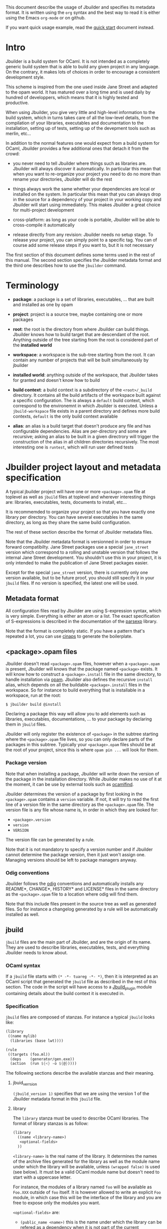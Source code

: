 This document describe the usage of Jbuilder and specifies its
metadata format. It is written using the =org= syntax and the best way
to read it is either using the Emacs =org-mode= or on github.

If you want quick usage example, read the [[./quick-start.org][quick start]] document
instead.

* Intro

Jbuilder is a build system for OCaml. It is not intended as a
completely generic build system that is able to build any given
project in any language. On the contrary, it makes lots of choices in
order to encourage a consistent development style.

This scheme is inspired from the one used inside Jane Street and
adapted to the opam world. It has matured over a long time and is used
daily by hundred of developpers, which means that it is highly tested
and productive.

When using Jbuilder, you give very little and high-level information
to the build system, which in turns takes care of all the low-level
details, from the compilation of your libraries, executables and
documentation to the installation, setting up of tests, setting up of
the devepment tools such as merlin, etc...

In addition to the normal features one would expect from a build
system for OCaml, Jbuilder provides a few additional ones that detach
it from the crowd:

- you never need to tell Jbuilder where things such as libraries
  are. Jbuilder will always discover it automatically. In particular
  this mean that when you want to re-organize your project you need to
  do no more than rename your directories, Jbuilder will do the rest

- things always work the same whether your dependencies are local or
  installed on the system. In particular this mean that you can always
  drop in the source for a dependency of your project in your working
  copy and Jbuilder will start using immediately. This makes Jbuilder
  a great choice for multi-project development

- cross-platform: as long as your code is portable, Jbuilder will be
  able to cross-compile it automatically

- release directly from any revision: Jbuilder needs no setup
  stage. To release your project, you can simply point to a specific
  tag. You can of course add some release steps if you want to, but it
  is not necessary

The first section of this document defines some terms used in the rest
of this manual. The second section specifies the Jbuilder metadata
format and the third one describes how to use the =jbuilder= command.

* Terminology

- *package*: a package is a set of libraries, executables, ... that
  are built and installed as one by opam

- *project*: project is a source tree, maybe containing one or more
  packages

- *root*: the root is the directory from where Jbuilder can build
  things. Jbuilder knows how to build target that are descendant of
  the root. Anything outside of the tree starting from the root is
  considered part of the *installed world*

- *workspace*: a workspace is the sub-tree starting from the root. It
  can contain any number of projects that will be built simultaneously
  by jbuilder

- *installed world*: anything outside of the workspace, that Jbuilder
  takes for granted and doesn't know how to build

- *build context*: a build context is a subdirectory of the
  =<root>/_build= directory. It contains all the build artifacts of
  the workspace built against a specific configuration. The is always
  a =default= build context, which correspond to the environemnt in
  which Jbuilder is executed. Unless a =jbuild-workspace= file exists in
  a parent directory and defines more build contexts, =default= is the
  only build context available

- *alias*: an alias is a build target that doesn't produce any file
  and has configurable dependencies. Alias are per-directory and some
  are recursive; asking an alias to be built in a given directrory
  will trigger the construction of the alias in all children
  directories recursively. The most interesting one is =runtest=,
  which will run user defined tests

* Jbuilder project layout and metadata specification

A typical jbuilder project will have one or more =<package>.opam= file
at toplevel as well as =jbuild= files at toplevel and wherever
interesting things are: libraries, executables, tests, documents to
install, etc...

It is recommemded to organize your project so that you have exactly
one library per directory. You can have several executables in the
same directory, as long as they share the same build configuration.

The rest of these section describe the format of Jbuilder metadata
files.

Note that the Jbuilder metadata format is versionned in order to
ensure forward compatibilty. Jane Street packages use a special
=jane_street= version which correspond to a rolling and unstable
version that follows the internal Jane Street development. You
shouldn't use this in your project, it is only intended to make the
publication of Jane Street packages easier.

Except for the special =jane_street= version, there is currently only
one version available, but to be future proof, you should still
specify it in your =jbuild= files. If no version is specified, the
latest one will be used.

** Metadata format

All configuration files read by Jbuilder are using S-expression
syntax, which is very simple. Everything is either an atom or a
list. The exact specification of S-expressions is described in the
documentation of the [[https://github.com/janestreet/parsexp][parsexp]] library.

Note that the format is completely static. If you have a pattern
that's repeated a lot, you can use [[https://github.com/janestreet/cinaps][cinaps]] to generate the boilerplate.

** <package>.opam files

Jbuilder doesn't read =<package>.opam= files, however when a
=<package>.opam= is present, Jbuilder will knows that the package
named =<package>= exists. It will know how to construct a
=<package>.install= file in the same directory, to handle installation
via [[https://opam.ocaml.org/][opam]]. Jbuilder also defines the recursive =install= alias, which depends
on all the buildable =<package>.install= files in the workspace. So
for instance to build everything that is installable in a workspace,
run at the root:

#+begin_src
$ jbuilder build @install
#+end_src

Declaring a package this way will allow you to add elements such as
libraries, executables, documentations, ... to your package by
declaring them in =jbuild= files.

Jbuilder will only register the existence of =<package>= in the
subtree starting where the =<package>.opam= file lives, so you can
only declare parts of the packages in this subtree. Typically your
=<package>.opam= files should be at the root of your project, since
this is where =opam pin ...= will look for them.

*** Package version

Note that when installing a package, Jbuilder will write down the
version of the package in the installation directory. While Jbuilder
makes no use of it at the moment, it can be use by external tools such
as [[http://projects.camlcity.org/projects/findlib.html][ocamlfind]].

Jbuilder determines the version of a package by first looking in the
=<package>.opam= contains a =version= variable. If not, it will try to
read the first line of a version file in the same directory as the
=<package>.opam= file. The version file is any file whose name is, in
order in which they are looked for:

- =<package>.version=
- =version=
- =VERSION=

The version file can be generated by a rule.

Note that it is not mandatory to specify a version number and if
Jbuilder cannot determine the package version, then it just won't
assign one. Managing versions should be left to package managers
anyway.

*** Odig conventions

Jbuilder follows the [[http://erratique.ch/software/odig][odig]] conventions and automatically installs any
README*, CHANGE*, HISTORY* and LICENSE* files in the same directory as
the =<package>.opam= file to a location where odig will find them.

Note that this include files present in the source tree as well as
generated files. So for instance a changelog generated by a rule will
be automatically installed as well.

** jbuild

=jbuild= files are the main part of Jbuilder, and are the origin of
its name. They are used to describe libraries, executables, tests, and
everything Jbuilder needs to know about.

*** OCaml syntax

If a =jbuild= file starts with =(* -*- tuareg -*- *)=, then it is
interpreted as an OCaml script that generated the =jbuild= file as
described in the rest of this section. The code in the script will
have access to a [[../plugin/jbuild_plugin.mli][Jbuild_plugin]] module containing details about the
build context it is executed in.

*** Specification

=jbuild= files are composed of stanzas. For instance a typical
=jbuild= looks like:

#+begin_src scheme
(library
 ((name mylib)
  (libraries (base lwt))))

(rule
 ((targets (foo.ml))
  (deps    (generator/gen.exe))
  (action  (run ${<} -o ${@}))))
#+end_src

The following sections describe the available stanzas and their
meaning.

**** jbuid_verrsion

=(jbuild_version 1)= specifies that we are using the version 1 of the
Jbuilder metadata format in this =jbuild= file.

**** library

The =library= stanza must be used to describe OCaml libraries. The
format of library stanzas is as follow:

#+begin_src scheme
(library
  ((name <library-name>)
   <optional-fields>
  ))
#+end_src

=<library-name>= is the real name of the library. It determines the
names of the archive files generated for the library as well as the
module name under which the library will be available, unless
=(wrapped false)= is used (see below). It must be a valid OCaml module
name but doesn't need to start with a uppercase letter.

For instance, the modules of a library named =foo= will be available
as =Foo.XXX= outside of =foo= itself. It is however allowed to write
an explicit =Foo= module, in which case this will be the interface of
the library and you are free to expose only the modules you want.

=<optional-fields>= are:

- =(public_name <name>)= this is the name under which the library can
  be refered as a dependency when it is not part of the current
  workspace, i.e. when it is installed. Without a =(public_name ...)=
  field, the library will not be installed by Jbuilder. The public
  name must start by the package name it is part of and optionally
  followed by a dot and anything else you want. The package name must
  be one of the package that Jbuilder knows about, as determined by
  the [[package.opam][<package>.opam files]]

- =(synopsis <string>)= should give a one-line description of the
  library. This is used by tools that list installed libraries

- =(modules <modules>)= specifies what modules are part of the
  library. By default Jbuilder will use all the .ml files in the same
  directory as the =jbuild= file. This include ones that are present
  in the file system as well as ones generated by user rules. You can
  restrict this list by using a =(modules <modules>)= field. =<modules>=
  uses the [[Ordered set language][ordered set language]] where elements are module names and don't
  need to start with a uppercase letter. For instance to exclude module
  =Foo=: =(modules (:standard \ foo))=

- =(libraries (<library-dependencies>))= is used to specifiy the
  dependencies of the library. In here you should put library
  names. For library that are present in the workspace, you can use
  either the real name or the public name. For libraries that are part
  of the installed world, you need to use the public name. For
  instance: =(libraries (base re))=. In addition to direct
  dependencies you can specify alternative dependencies. This is
  described in the [[Alternative dependencies][alternative dependencies section]]

- =(wrapped <boolean>)= specifies whether the modules of the library
  should be available only through of the toplevel library module, or
  should all be exposed at toplevel. The default is =true= and it is
  highly recommed to keep it this way. Because OCaml toplevel modules
  must all be unique when linking an executables, polluting the
  toplevel namespace will make your library unusable with other
  libraries if there is a module name clash. This option is only
  intended for libraries that manually prefix all their modules by the
  library name

- =(preprocess <preprocess-spec>)= specifies how to pre-process files
  if needed. The default is =no_processing=. Other options are
  described in the [[Preprocessing specification][preprocessing specification section]]

- =(preprocessor_deps (<deps-conf list>))= specifies extra
  dependencies of the preprocessor, for instance if the preprocessor
  reads a generated file. The specification of dependencies is
  described in the [[Dependency specification][dependency specification section]]

- =(optional)=, if present it indicates that the library should only
  be built and installed if all the dependencies are available, either
  in the workspace or in the installed world. You can use this to
  provide extra features without adding hard dependencies to your
  project

- =(c_names (<names>))=, if your library has stubs, you must list the
  C files in this field, without the =.c= extension

- =(cxx_names (<names>))= is the same as =c_names= but for C++ stubs

- =(install_c_headers (<names>))= if your libraries has public C
  header files that must be installed, you must list them in this
  field, with the =.h= extension

- =(modes (<modes>))= modes (=byte= and =native=) which should be
  built by default. This is only useful when writing libraries for the
  OCaml toplevel

- =(kind <kind>)= is the kind of the library. The default is =normal=,
  other available choices are =ppx_rewriter= and
  =ppx_type_conv_plugin= and must be set when the library is intended
  to be used as a ppx rewriter or a =[@@deriving ...]= plugin

- =(ppx_runtime_libraries (<library-names>))= when the library is a
  ppx rewriter or a =[@@deriving ...]= plugin and has runtime
  dependencies, you can specify them here

- =(virtual_deps (<opam-packages>)=. Sometimes opam packages enable a
  specific feature only if another package is installed. This is for
  instance the case of =ctypes= which will only install
  =ctypes.foreign= if the dummy =ctypes-forein= package is
  installed. You can specify such virtual dependencies here. You don't
  need to do so unless you use Jbuilder to synthesize the =depends=
  and =depopts= sections of your opam file

- =flags=, =ocamlc_flags= and =ocamlopt_flags=. See the
  [[OCaml flags][section about specifying OCaml flags]]

- =(library_flags (<flags>))= is a list of flags that are passed as it
  to =ocamlc= and =ocamlopt= when building the library archive
  files. You can use this to specify =-linkall= for
  instance. =<flags>= is a list of strings supporting [[Variables expansion][variables
  expansion]].

- =(c_flags <flags>)= specifies the compilation flags for C stubs,
  using the [[Ordered set language][ordered set language]]. This field supports =(:include ...)=
  forms

- =(cxx_flags <flags>)= is the same as =c_flags= but for C++ stubs

- =(c_library_flags <flags>)= specifies the flags to pass to the C
  compiler when constructing the library archive file for the C stubs.
  =<flags>= uses the [[Ordered set language][ordered set language]] and supports =(:include
  ...)= forms. When you are writing bindings for a C library named
  =bar=, you should typically write =-lbar= here, or whatever flags
  are necessary to to link against this library.

Note that when binding C libraries, Jbuilder doesn't provide special
support for tools such as =pkg-config=, however it integrates easily
with [[https://github.com/janestreet/configurator][configurator]] by using =(c_flags (:include ...))= and
=(c_library_flags (:include ...))=.

**** executables

The =executables= stanza must be used to describe sets of
executables. The format of executables stanzas is as follow:

#+begin_src scheme
(executables
  ((names (<entry point names>))
   <optional-fields>
  ))
#+end_src

=<entry point names>= is a list of module names that contain the main
entry point of each executables. There can be additional modules in
the current directory, you only need to list the entry point in
=(names ...)=. For every =<name>=, Jbuilder will know how to build
=<name>.exe= and =<name>.bc=. =<name>.exe= is a native code executable
and =<name>.bc= is a bytecode executable which requires =ocamlrun= to
run.

Note that in case native compilation is not available, =<name>.exe=
will in fact be a custom byte-code executable. Custom in the sense of
=ocamlc -custom=, meaning that it is a native executable that embeds
the =ocamlrun= virtual machine as well as the byte code. As such you
can always rely on =<name>.exe= begin available.

=<optional-fields>= are:

- =(libraries (<library-dependencies>))= is the same as the
  =(libraries ...)= field of [[library][libraries]]

- =(modules <modules>)= specifies which modules in the current
  directory Jbuilder should consider when building
  executables. Modules not listed here will be ignored and cannot be
  used inside executables described by the current stanza. It is
  interpreted in the same way as the =(modules ...)= field of
  [[library][libraries]]

- =(preprocess <preprocess-spec>)= is the same as the
  =(preprocess ...)= field of [[library][libraries]]

- =(preprocessor_deps (<deps-conf list>))= is the same as the
  =(preprocessor_deps ...)= field of [[library][libraries]]

- =flags=, =ocamlc_flags= and =ocamlopt_flags=. See the
  [[OCaml flags][section about specifying OCaml flags]]

**** rule

The =rule= stanza is used to create custom rules. It tells Jbuilder
how to generate a specific set of files from a specific set of
dependencies.

The syntax is as follow:

#+begin_src scheme
(rule
  ((targets (<filenames>))
   (deps    (<deps-conf list>))
   (action  <action>)))
#+end_src

=<filenames>= is a list of file names. Note that currently Jbuilder
only support user rules with targets in the current directory.

=<deps-conf list>= specifies the dependencies of the rule. See the
[[Dependency
 specification][dependency specification section]] for more details.

=<action>= is the action to run to produce the targets from the
dependencies. See the [[User actions][actions section]] for more details.

**** ocamllex

=(ocamllex (<names>))= is essentially a short-hand for:

#+begin_src scheme
(rule
  ((targets (<name>.ml))
   (deps    (<name>.mll))
   (action  (run ocamllex ${<}))))
#+end_src

**** ocamlyacc

=(ocamlyacc (<names>))= is essentially a short-hand for:

#+begin_src scheme
(rule
  ((targets (<name>.ml <name>.mli))
   (deps    (<name>.mly))
   (action  (run ocamlyacc ${<}))))
#+end_src


**** alias

The =alias= stanza lets you add dependencies to an alias, or specify
an action to run to construct the alias.

The syntax is as follow:

#+begin_src scheme
(rule
  ((name    <alias-name>)
   (deps    (<deps-conf list>))
   <optional-fields>
   ))
#+end_src

=<name>= is an alias name such as =runtest=.

=<deps-conf list>= specifies the dependencies of the rule. See the
[[Dependency
 specification][dependency specification section]] for more details.

=<optional-fields>= are:

- =<action>=, an action to run when constructing the alias. See the
  [[User actions][actions section]] for more details.

The typical use of the =alias= stanza is to define tests:

#+begin_src scheme
(rule
  ((name   runtest)
   (deps   (my-test-program.exe))
   (action "./${<} blah")))
#+end_src

See the [[runtest][section about running tests]] for details.

**** provides

The =provides= stanza allows you to globally name a file, either a
source file or a target. This is especially important for build tools;
by using the =provides= mechanism, you don't need to know whether the
binary is in the tree or installed.

The syntax is as follow:

#+begin_src scheme
(provides (<name> (file <filename>)))
#+end_src

=<name>= is the name under which the artefact can be refered and
=<filename>= is the file it resolves to. When =<filename>= can be
guessed from the =<name>=, you can use the following shorter syntax:

#+begin_src scheme
(provides <name>)
#+end_src

In this case, the file name is guessed as follow:

- if =<name>= contains a =:=, the file name is anything that comes
  after the first =:=
- otherwise it is the same as =<name>=

Once you have written a =provides= stanza, you can refer to the file
in points to using the special forms =${bin:<name>}= or
=${findlib:<library>:<file>}= inside =(action ...)= fields. See the
[[Variables expansion][section about variables expansion]] for details.

Note that any file referred by a =provides= stanza should probably be
installed as well, using an [[install]] stanza. If the file is meant to be
installed in a library directory, then its name should be of the form
=<public-library-name>:<file>=. It is meant to be installed in the
=bin= directory, then its name should be the program name.

**** install

The =install= stanza is what lets you describe what Jbuilder should
install, either when running =jbuilder install= or through opam.

Libraries don't need an =install= stanza to be installed, just a
=public_name= field. Everything else needs an =install= stanza.

The syntax is as follow:

#+begin_src scheme
(install
  ((section <section>)
   (files   (<filenames>))
   <optional-fields>
  ))
#+end_src

=<section>= is the installation section, as described in the opam
manual. The following sections are available:

- =lib=
- =libexec=
- =bin=
- =sbin=
- =toplevel=
- =share=
- =share_root=
- =etc=
- =doc=
- =stublibs=
- =man=
- =misc=

=<files>= is the list of files to install.

=<optional-fields>= are:

- =(package <name>)=. If there are no ambiguities, you can omit this
  field. Otherwise you need it to specify which package these files
  are part of. The package is not ambiguous when the first parent
  directory to contain a =<package>.opam= file contains exactly one
  =<package>.opam= file

**** Common items

***** Ordered set language

A few fields takes as argument a ordered set and can be specified
using a small DSL.

This DSL is interpreted by jbuilder into an ordered set of strings
using the following rules:

- =:standard= denotes to the standard value of the field when it is
  absent
- an atom not starting with a =:= is a singleton containing only this
  atom
- a list of sets is the concatenation of its inner sets
- =(<sets1> \ <sets2>)= is the set composed of elements of =<sets1>=
  that do not appear in =<sets2>=

In addition, some fields support the inclusion of an external file
using the syntax =(:include <filename>)=. This is useful for instance
when you need to run a script to figure out some compilation flags.
=<filename>= is expected to contain a single S-expression and cannot
contain =(:include ...)= forms.

Most fields using the ordered set language also support [[Variables expansion][variables
expansion]]. Variables are expanded after the set language is
interpreted.

***** Variables expansion

Some fields can contains variables of the form =$(var)= or =${var}=
that are expanded by Jbuilder.

Jbuilder supports the following variables:

- =ROOT= is the relative path to the root of the workspace
- =CC= is the C compiler command line being used in the current build
  context
- =CXX= is the C++ compiler command line being used in the current
  build context
- =ocaml_bin= is the path where =ocamlc= lives
- =OCAML= is the =ocaml= binary
- =OCAMLC= is the =ocamlc= binary
- =OCAMLOPT= is the =ocamlopt= binary
- =ocaml_version= is the version of the compiler used in the current
  build context
- =ocaml_where= is the output of =ocamlc -where=
- =ARCH_SIXTYFOUR= is =true= if using a compiler targetting a 64 bit
  architecture and =false= otherwise

In addition, =(action ...)= fields support the following special variables:

- =@= expands to the list of target, separated by spaces
- =<= expands to the first dependency, or the empty string if there are no dependencies
- =^= expands to the list of dependencies, separated by spaces
- =exe:<path>= expands to =<path>=, except when cross-compiling, in
  which case it will expand to =<path>= from the host build context
- =bin:<program>= expands to a path to =program=. If =program= is
  provided by a jbuild in the workspace (see [[provide][provide stanzas]]), the
  locally built binarry will be used, otherwise it will be searched in
  the =PATH= of the current build context
- =findlib:<public-library-name>:<file>= expands to a path to file
  =<file>= of library =<public-library-name>=. If
  =<public-library-name>= is available in the current workspace, the
  local file will be used, otherwise the one from the installed world
  will be used

The last two forms of variable are what allows you to write custom
rules that work transparently whether things are installed or not.

***** Alternative dependencies

It is sometimes the case that one wants to not depend on a specific
library, but instead on whatever is already installed. For instance to
use a different backend depending on the target.

Jbuilder allows this by using a =(select ... from ...)= form inside
the list of library dependencies.

Select forms are specified as follow:

#+begin_src scheme
(select <target-filename> from
  ((<literals> -> <filename>)
   (<literals> -> <filename>)
   ...))
#+end_src

=<literals>= are list of literals, where each literal is one of:
- =<library-name>=, which will evaluate to true if =<library-name>= is
  available, either in the worksapce either in the installed world
- =!<library-name>=, which will evaluate to true if =<library-name>=
  is not availale in the workspace or in the installed world

When evaluating a select form, Jbuilder will create
=<target-filename>= by copying the file given by the first
=(<literals> -> <filename>)= case where all the literals evaluate to
true. It is an error if none of the clauses are selectable. You can
add a fallback by adding a clause of the form =(-> <file>)= at the end
of the list.

***** Preprocessing specification

Jbuilder accept three kinds of pre-processing:

- =no_preprocessing=, meaning that files are given as it to the
  compiler, this is the default
- =(command <shell-command>)= to pre-process files using the given
  shell command. The input file is given as an extra argument and the
  command is expected to output the result on its standard output
- =(pps (<ppx-rewriters-and-flags>))= to pre-process files using the
  given list of ppx rewriters

Note that in any cases, files are pre-processed only once. Jbuilder
doesn't use the =-pp= or =-ppx= of the various OCaml tools.

=<ppx-rewriters-and-flags>= is expected to be a list where each
element is either a command line flag if starting with a =-= or the
name of a library implementing an OCaml AST rewriter. These must be
libraries as Jbuilder always build a single ppx driver in order to
speed up compilation.

Currently Jbuilder only knows how to buid [[https://github.com/janestreet/ppx_driver][ppx_driver]] based drivers, so
using =(pps (...))= will force a dependency on ppx_driver. You are
however free to use ppx rewriters that are not based on ppx_driver in
this list, since ppx_driver is able to import rewriters that where not
designed for ppx_driver.

****** Per module pre-processing specification

By default a preprocessing specification will apply to all modules in
the library/set of executables. It is possible to select the
preprocessing on a module-by-module basis by using the following
syntax:

#+begin_src scheme
(preprocess (per_file
               (<spec1> (<module-list1))
               (<spec2> (<module-list2))
               ...))
#+end_src

Where =<spec1>=, =<spec2>=, ... are preprocessing specifications and
=<module-list1>=, =<module-list2>=, ... are list of module names. It
is currently not possible to distinguish between .ml/.mli files,
however it wouldn't be hard to support if needed.

For instance:

#+begin_src scheme
(preprocess (per_file
               ((command "./pp.sh X=1" (foo bar)))
               ((command "./pp.sh X=2" (baz)))))
#+end_src

***** Dependency specification

Dependecies in =jbuild= files can be specified using one of the
following syntax:

- =(file <filename>)= or simply =<filename>=: depend on this file
- =(alias <alias-name>)=: depend on the construction of this alias,
  for instance: =(alias src/runtest)=
- =(glob_files <glob>)=: depend on all files matched by =<glob>=, see
  the [[Glob][glob section]] for details

In all these cases, the argument supports [[Variables expansion][variables expansion]].

****** Glob

You can use globs to declare dependencies on a set of files. Note that
globs will match files that exist in the source tree as well as
buildable targets, so for instance you can depend on =*.cmi=.

Currently jbuilder only support globbing files in a single
directory. And in particular the glob is interpreted as follow:

- anything before the last =/= is taken as a literal path
- anything after the last =/=, or everything if the glob contains no
  =/=, is interpreted using the glob syntax

The glob syntax is interpreted as follow:

- =\<char>= matches exactly =<char>=, even if it is a special
  character (=*=, =?=, ...)
- =*= matches any sequence of characters, except if it comes first in
  which case it matches any character that is not =.= followed by
  anything
- =**= matches any character that is not =.= followed by anything,
  except if it comes first in which case it matches anything
- =?= matches any single character
- =[<set>]= matches any character that is part of =<set>=
- =[!<set>]= matches any character that is not part of =<set>=
- ={<glob1>,<glob2>,...,<globn>}= matches any string that is matched
  by one of =<glob1>=, =<glob2>=, ...

***** OCaml flags

In =library= and =executables= stanzas, you can specify OCaml
compilation flags using the following fields:

- =(flags <flags>)= to specify flags passed to both =ocamlc= and
  =ocamlopt=
- =(ocamlc_flags <flags>)= to specify flags passed to =ocamlc= only
- =(ocamlopt_flags <flags>)= to specify flags passed to =ocamlopt=
  only

For all these fields, =<flags>= is specified in the [[Ordered set language][ordered set language]].
***** User actions

=(action ...)= fields describe user actions. The argument can use one
of these two forms:

- a simple string, in which case it is passed to =bash=
- using a small DSL, that is interpreted by jbuilder directly and
  doesn't require an external shell

In both case, each atom in the argument supports [[Variables expansion][variables
expansion]]. Moreover, you don't need to specify dependencies
explicitely for the special =${exe:...}=, =${bin:...}= or
=${findlib:...}= forms, these are recognized automatically by
Jbuilder.

The DSL is preferable in general as it will make your package more
portable. It is currently quite limited, so the recommendation is to
write a small OCaml program and use the DSL to invoke it. You can use
[[https://github.com/janestreet/shexp][shexp]] to write portable scripts or [[https://github.com/janestreet/configurator][configurator]] for configuration
related tasks.

The following constructions are available:

- =(run <prog> <args>)= to execute a program
- =(chdir <dir> <DSL>)= to change the current directory
- =(setenv <var> <value> <DSL>)= to set an environment variable
- =(with-stdout-to <file> <DSL>)= to redirect the output to a file
* Usage

TODO

* Advanced topics

This section describes some details of Jbuilder for advanced users.

** META file generation

Jbuilder uses =META= files from the [[http://projects.camlcity.org/projects/findlib.html][findlib library manager]] in order
to inter-operate with the rest of the world when installing
libraries. It is able to generate them automatically. However, for the
rare cases where you would need a specific =META= file, or to ease the
transition of a project to Jbuilder, it is allowed to write/generate a
specific one.

In order to do that, write or setup a rule to generate a
=META.<package>= file in the same directory as the =<package>.opam=
file. If you do that, Jbuilder will still generate a =META= file but
it will be called =META.<package>.from-jbuilder=. So for instance if
you want to extend the =META= file generated by Jbuilder you can
write:

#+begin_src scheme
(rule
 ((targets (META.foo))
  (deps    (META.foo.from-jbuilder))
  (action  "{ cat ${<}; echo blah } > ${@}")))
#+end_src

Additionally, Jbuilder provides a simpler mechanism for this scheme:
just write or generate a =META.<package>.template= file containing a
line of the form =# JBUILDER_GEN=. Jbuilder will automatically insert
its generated =META= contents in place of this line.
